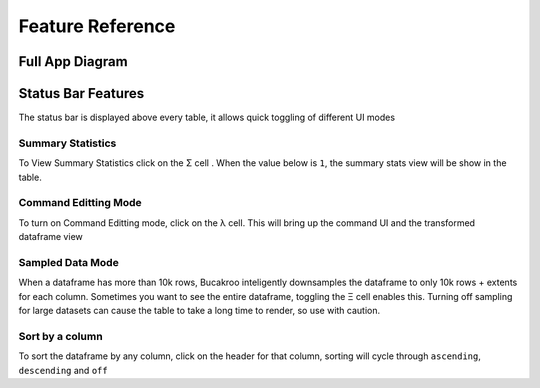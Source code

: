 .. _Feature_reference:

=================
Feature Reference
=================

Full App Diagram
================
.. image:: _static/Buckaroo-labled.png
  :width: 281
  :alt: Full widget


Status Bar Features
===================
The status bar is displayed above every table, it allows quick toggling of different UI modes

.. image:: _static/Statusbar.png
  :width: 200
  :alt: Status Bar


Summary Statistics
------------------
To View Summary Statistics click on the Σ cell .  When the value below is ``1``, the summary stats view will be show in the table.

Command Editting Mode
---------------------

To turn on Command Editting mode, click on the λ cell.  This will bring up the command UI and the transformed dataframe view

Sampled Data Mode
-----------------

When a dataframe has more than 10k rows, Bucakroo inteligently downsamples the dataframe to only 10k rows + extents for each column.  Sometimes you want to see the entire dataframe, toggling the Ξ cell enables this.  Turning off sampling for large datasets can cause the table to take a long time to render, so use with caution.

Sort by a column
----------------

To sort the dataframe by any column, click on the header for that column, sorting will cycle through ``ascending``, ``descending`` and ``off``


